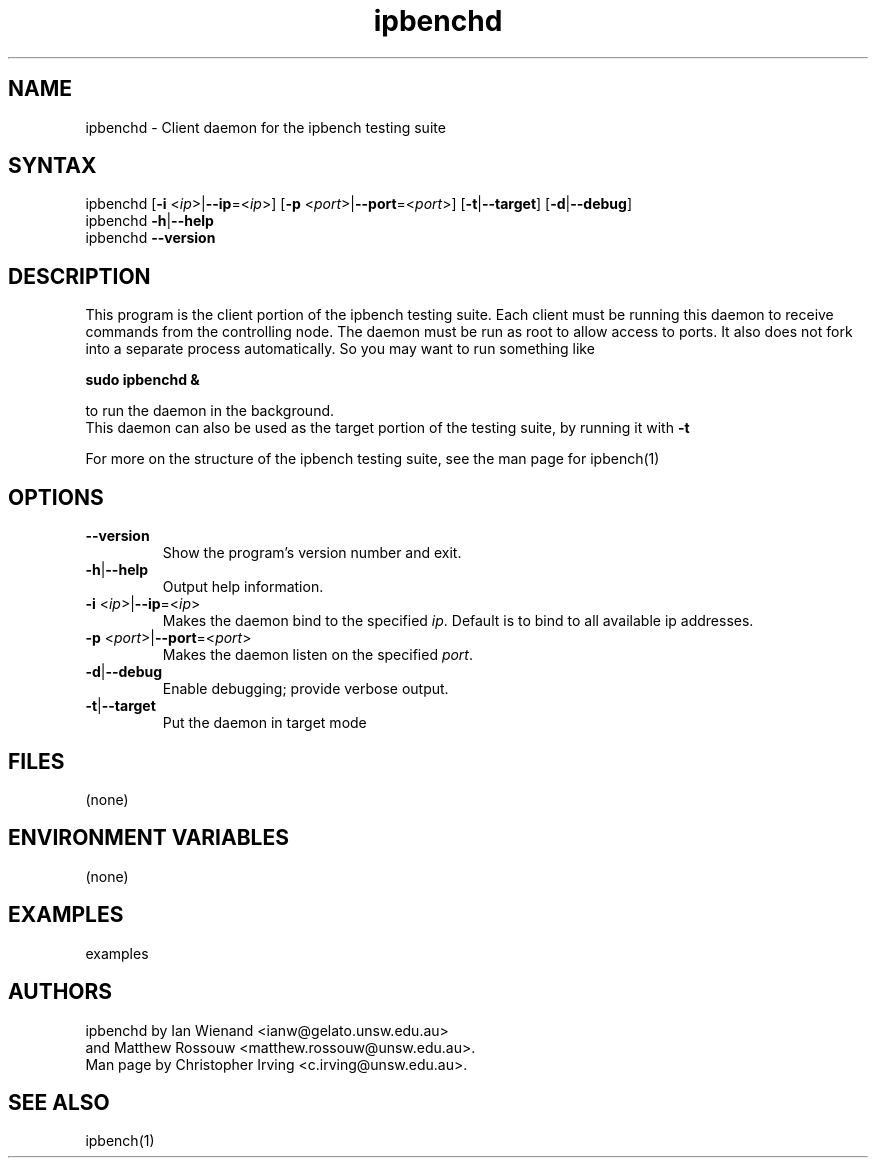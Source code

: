 .TH "ipbenchd" "1" "Jan 2024" "Ian Wienand, Matthew Rossouw" ""
.SH "NAME"
.LP 
ipbenchd \- Client daemon for the ipbench testing suite
.SH "SYNTAX"
.LP 
ipbenchd [\fB\-i\fR <\fIip\fP>|\fB\-\-ip\fP=<\fIip\fP>]
[\fB\-p\fR <\fIport\fP>|\fB\-\-port\fP=<\fIport\fP>]
[\fB\-t\fP|\fB\-\-target\fP] [\fB\-d\fP|\fB\-\-debug\fP]
.br
ipbenchd \fB\-h\fP|\fB\-\-help\fR
.br
ipbenchd \fB\-\-version\fP
.SH "DESCRIPTION"
.LP 
This program is the client portion of the ipbench testing suite.  Each client must be running this daemon to receive commands from the controlling node. The daemon must be run as root to allow access to ports. It also does not fork into a separate process automatically. So you may want to run something like
.LP
.B sudo ipbenchd &
.LP
to run the daemon in the background.
.br
This daemon can also be used as the target portion of the testing suite, by running it with \fB\-t\fR
.LP
For more on the structure of the ipbench testing suite, see the man page for ipbench(1)
.SH "OPTIONS"
.LP 
.TP 
\fB\-\-version\fR
Show the program's version number and exit.
.TP 
\fB\-h\fP|\fB\-\-help\fR
Output help information.
.TP 
\fB\-i\fR <\fIip\fP>|\fB\-\-ip\fP=<\fIip\fP>
Makes the daemon bind to the specified \fIip\fP. Default is to bind to all available ip addresses.
.TP 
\fB\-p\fR <\fIport\fP>|\fB\-\-port\fP=<\fIport\fP>
Makes the daemon listen on the specified \fIport\fP.
.TP 
\fB\-d\fP|\fB\-\-debug\fR
Enable debugging; provide verbose output.
.TP 
\fB\-t\fP|\fB\-\-target\fR
Put the daemon in target mode
.SH "FILES"
.LP 
(none)
.SH "ENVIRONMENT VARIABLES"
.LP 
(none)
.SH "EXAMPLES"
.LP 
examples
.SH "AUTHORS"
.LP 
ipbenchd by Ian Wienand <ianw@gelato.unsw.edu.au>
.br
and Matthew Rossouw <matthew.rossouw@unsw.edu.au>.
.br
Man page by Christopher Irving <c.irving@unsw.edu.au>.
.SH "SEE ALSO"
.LP 
ipbench(1)
